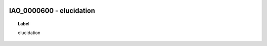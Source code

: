 
  .. _IAO_0000600:
  .. _elucidation:
  .. index:: 
     single: IAO_0000600; elucidation
     single: elucidation; IAO_0000600

IAO_0000600 - elucidation
====================================================================================

.. topic:: Label

    elucidation

